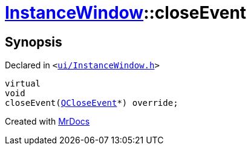[#InstanceWindow-closeEvent]
= xref:InstanceWindow.adoc[InstanceWindow]::closeEvent
:relfileprefix: ../
:mrdocs:


== Synopsis

Declared in `&lt;https://github.com/PrismLauncher/PrismLauncher/blob/develop/launcher/ui/InstanceWindow.h#L80[ui&sol;InstanceWindow&period;h]&gt;`

[source,cpp,subs="verbatim,replacements,macros,-callouts"]
----
virtual
void
closeEvent(xref:QCloseEvent.adoc[QCloseEvent]*) override;
----



[.small]#Created with https://www.mrdocs.com[MrDocs]#
